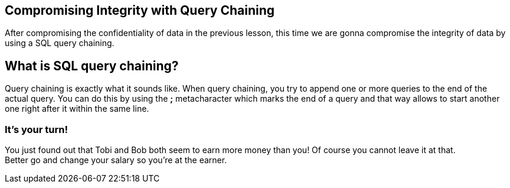 == Compromising Integrity with Query Chaining
After compromising the confidentiality of data in the previous lesson, this time we are gonna compromise the integrity of data by using a SQL query chaining.

== What is SQL query chaining?
Query chaining is exactly what it sounds like. When query chaining, you try to append one or more queries to the end of the actual query.
You can do this by using the *;* metacharacter which marks the end of a query and that way allows to start another one right after it within the same line.

=== It's your turn!
You just found out that Tobi and Bob both seem to earn more money than you!
Of course you cannot leave it at that. +
Better go and change your salary so you're at the earner.
